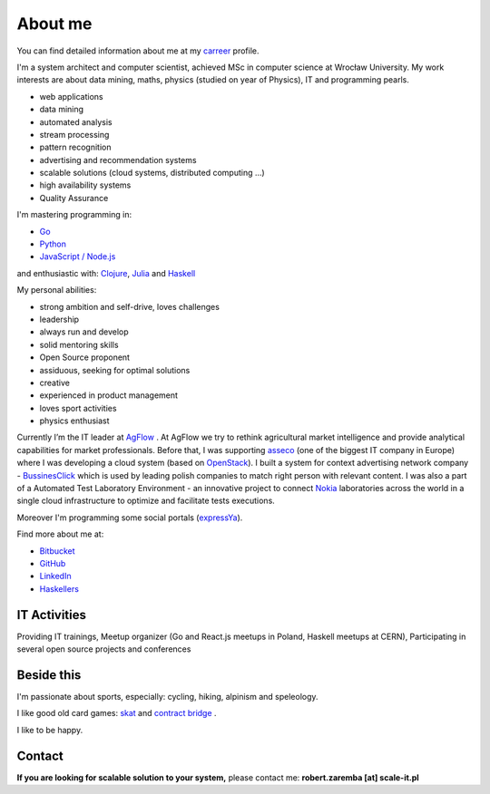 About me
========

You can find detailed information about me at my `carreer <https://stackoverflow.com/cv/robertzaremba>`_ profile.

I'm a system architect and computer scientist, achieved MSc in computer science at Wrocław University.  My work interests are about data mining, maths, physics (studied on year of Physics), IT and programming pearls.

.. raw:: html

  During my daily work I'm developing and leading applications for:

* web applications
* data mining
* automated analysis
* stream processing
* pattern recognition
* advertising and recommendation systems
* scalable solutions (cloud systems, distributed computing ...)
* high availability systems
* Quality Assurance

I'm mastering programming in:

* `Go <http://golang.org>`_
* `Python <https://www.python.org/>`_
* `JavaScript / Node.js <https://nodejs.org/en/>`_

and enthusiastic with: `Clojure <http://clojure.org/>`_, `Julia <http://julialang.org>`_ and `Haskell <http://haskell.org/>`_

My personal abilities:

* strong ambition and self-drive, loves challenges
* leadership
* always run and develop
* solid mentoring skills
* Open Source proponent
* assiduous, seeking for optimal solutions
* creative
* experienced in product management
* loves sport activities
* physics enthusiast



Currently I’m the IT leader at `AgFlow <http://agflow.com>`_ . At AgFlow we try to rethink agricultural market intelligence and provide analytical capabilities for market professionals.
Before that, I was supporting `asseco <http://asseco.com/pl/home-en/>`_ (one of the biggest IT company in Europe) where I was developing a cloud system (based on `OpenStack <http://en.wikipedia.org/wiki/OpenStack>`_). I built a system for context advertising network company - `BussinesClick <http://www.businessclick.com/>`_ which is used by leading polish companies  to match right person with relevant content.
I was also a part of a Automated Test Laboratory Environment  - an innovative project to connect `Nokia <http://nokia.com>`_ laboratories across the world in a single cloud infrastructure to optimize and facilitate tests executions.


Moreover I'm programming some social portals (`expressYa <http://expressya.com>`_).


Find more about me at:

* `Bitbucket <https://github.com/robert-zaremba>`_
* `GitHub <https://bitbucket.org/robert-zaremba>`_
* `LinkedIn <http://pl.linkedin.com/in/zarembarobert>`_
* `Haskellers <http://www.haskellers.com/user/robert_zaremba>`_


IT Activities
*************

Providing IT trainings, Meetup organizer (Go and React.js meetups in Poland, Haskell meetups at CERN), Participating in several open source projects and conferences


Beside this
***********

I'm passionate about sports, especially: cycling, hiking, alpinism and speleology.

I like good old card games: `skat <http://en.wikipedia.org/wiki/Skat_%28card_game%29>`_ and `contract bridge <http://scale-it.pl/bridge.html>`_ .

I like to be happy.


Contact
*******

**If you are looking for scalable solution to your system,** please contact me: **robert.zaremba [at] scale-it.pl**
